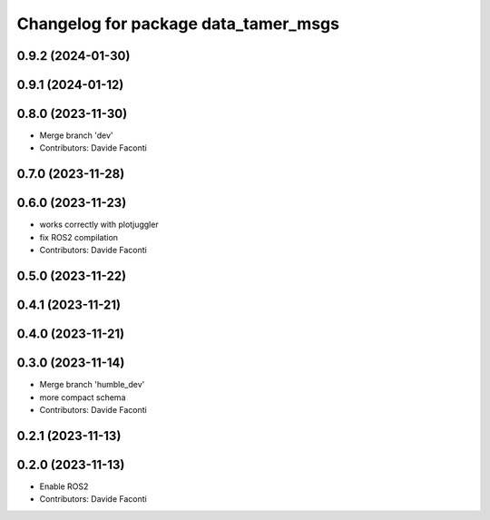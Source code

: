 ^^^^^^^^^^^^^^^^^^^^^^^^^^^^^^^^^^^^^
Changelog for package data_tamer_msgs
^^^^^^^^^^^^^^^^^^^^^^^^^^^^^^^^^^^^^

0.9.2 (2024-01-30)
------------------

0.9.1 (2024-01-12)
------------------

0.8.0 (2023-11-30)
------------------
* Merge branch 'dev'
* Contributors: Davide Faconti

0.7.0 (2023-11-28)
------------------

0.6.0 (2023-11-23)
------------------
* works correctly with plotjuggler
* fix ROS2 compilation
* Contributors: Davide Faconti

0.5.0 (2023-11-22)
------------------

0.4.1 (2023-11-21)
------------------

0.4.0 (2023-11-21)
------------------

0.3.0 (2023-11-14)
------------------
* Merge branch 'humble_dev'
* more compact schema
* Contributors: Davide Faconti

0.2.1 (2023-11-13)
------------------

0.2.0 (2023-11-13)
------------------
* Enable ROS2
* Contributors: Davide Faconti
